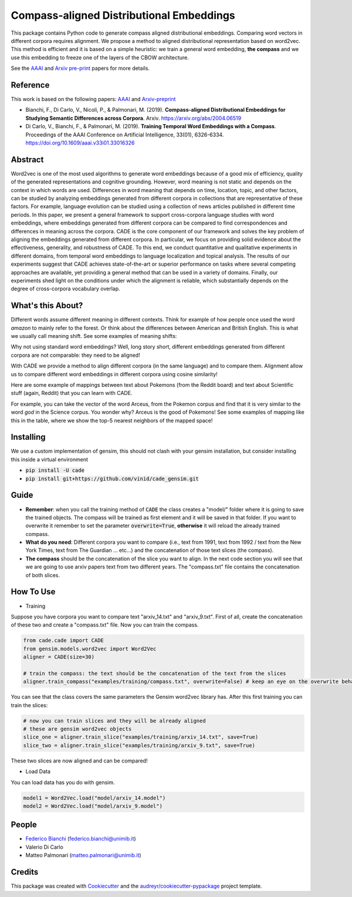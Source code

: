 =========================================
Compass-aligned Distributional Embeddings
=========================================


.. image:: https://img.shields.io/pypi/v/cade.svg
        :target: https://pypi.python.org/pypi/cade

.. image:: https://travis-ci.com/vinid/cade.svg
        :target: https://travis-ci.com/vinid/cade


This package contains Python code to generate compass aligned distributional embeddings.
Comparing word vectors in different corpora requires alignment.
We propose a method to aligned distributional representation based on word2vec.
This method is efficient and it is based on a simple heuristic: we train a general word embedding, **the compass**
and we use this embedding to freeze one of the layers of the CBOW architecture.

See the `AAAI
<https://aaai.org/ojs/index.php/AAAI/article/view/4594>`_ and  `Arxiv pre-print
<https://arxiv.org/abs/2004.06519>`_ papers for more details.

.. image:: https://raw.githubusercontent.com/vinid/cade/master/img/CADE.png
   :width: 400pt

Reference
---------

This work is based on the following papers: `AAAI
<https://aaai.org/ojs/index.php/AAAI/article/view/4594>`_ and `Arxiv-preprint
<https://arxiv.org/abs/2004.06519>`_

+ Bianchi, F., Di Carlo, V., Nicoli, P., & Palmonari, M. (2019). **Compass-aligned Distributional Embeddings for Studying Semantic Differences across Corpora**. Arxiv. https://arxiv.org/abs/2004.06519
+ Di Carlo, V., Bianchi, F., & Palmonari, M. (2019). **Training Temporal Word Embeddings with a Compass**. Proceedings of the AAAI Conference on Artificial Intelligence, 33(01), 6326-6334. https://doi.org/10.1609/aaai.v33i01.33016326


Abstract
--------

Word2vec is one of the most used algorithms to generate word embeddings because of a good mix of efficiency, quality of the generated representations and cognitive grounding. However, word meaning is not static and depends on the context in which words are used. Differences in word meaning that depends on time, location, topic, and other factors, can be studied by analyzing embeddings generated from different corpora in collections that are representative of these factors. For example, language evolution can be studied using a collection of news articles published in different time periods. In this paper, we present a general framework to support cross-corpora language studies with word embeddings, where embeddings generated from different corpora can be compared to find correspondences and differences in meaning across the corpora. CADE is the core component of our framework and solves the key problem of aligning the embeddings generated from different corpora. In particular, we focus on providing solid evidence about the effectiveness, generality, and robustness of CADE. To this end, we conduct quantitative and qualitative experiments in different domains, from temporal word embeddings to language localization and topical analysis. The results of our experiments suggest that CADE achieves state-of-the-art or superior performance on tasks where several competing approaches are available, yet providing a general method that can be used in a variety of domains. Finally, our experiments shed light on the conditions under which the alignment is reliable, which substantially depends on the degree of cross-corpora vocabulary overlap.

What's this About?
------------------

Different words assume different meaning in different contexts. Think for example of how people once used the word `amazon` to mainly
refer to the forest. Or think about the differences between American and British English. This is what we usually call meaning shift.
See some examples of meaning shifts:

.. image:: https://raw.githubusercontent.com/vinid/cade/master/img/shift_meaning.png
   :width: 400pt

Why not using standard word embeddings? Well, long story short, different embeddings generated from different
corpora are not comparable: they need to be aligned!

With CADE we provide a method to align different corpora (in the same language) and to compare them.
Alignment allow us to compare different word embeddings in different corpora using cosine similarity!


Here are some example of mappings between text about Pokemons (from the Reddit board) and text about
Scientific stuff (again, Reddit) that you can learn with CADE.

For example, you can take the vector of the word Arceus, from the Pokemon corpus and find that it is very similar to the
word `god` in the Science corpus. You wonder why? Arceus is the good of Pokemons! See some examples of mapping like this in the table, where we show
the top-5 nearest neighbors of the mapped space!

.. image:: https://raw.githubusercontent.com/vinid/cade/master/img/mappings.png
   :width: 400pt

Installing
----------

We use a custom implementation of gensim, this should not clash with your gensim installation, but consider installing this inside a virtual environment

* :code:`pip install -U cade`
* :code:`pip install git+https://github.com/vinid/cade_gensim.git`

Guide
-----

* **Remember**: when you call the training method of :code:`CADE` the class creates a "model/" folder where it is going to save the trained objects. The compass will be trained as first element and it will be saved in that folder. If you want to overwrite it remember to set the parameter :code:`overwrite=True`, **otherwise** it will reload the already trained compass.

* **What do you need**: Different corpora you want to compare (i.e., text from 1991, text from 1992 / text from the New York Times, text from The Guardian ... etc...) and the concatenation of those text slices (the compass).

* **The compass** should be the concatenation of the slice you want to align. In the next code section you will see that we are going to use arxiv papers text from two different years. The "compass.txt" file contains the concatenation of both slices.

How To Use
----------

* Training

Suppose you have corpora you want to compare text "arxiv_14.txt" and "arxiv_9.txt". First of all, create the concatenation
of these two and create a "compass.txt" file. Now you can train the compass.

.. code-block:: python

    from cade.cade import CADE
    from gensim.models.word2vec import Word2Vec
    aligner = CADE(size=30)

    # train the compass: the text should be the concatenation of the text from the slices
    aligner.train_compass("examples/training/compass.txt", overwrite=False) # keep an eye on the overwrite behaviour
..

You can see that the class covers the same parameters the Gensim word2vec library has. After this first training you can train the slices:

.. code-block:: python

    # now you can train slices and they will be already aligned
    # these are gensim word2vec objects
    slice_one = aligner.train_slice("examples/training/arxiv_14.txt", save=True)
    slice_two = aligner.train_slice("examples/training/arxiv_9.txt", save=True)
..

These two slices are now aligned and can be compared!

* Load Data

You can load data has you do with gensim.

.. code-block:: python

    model1 = Word2Vec.load("model/arxiv_14.model")
    model2 = Word2Vec.load("model/arxiv_9.model")
..

People
------
+ `Federico Bianchi <twitter.com/fb_vinid>`_ (federico.bianchi@unimib.it)
+ Valerio Di Carlo
+ Matteo Palmonari (matteo.palmonari@unimib.it)

Credits
-------

This package was created with Cookiecutter_ and the `audreyr/cookiecutter-pypackage`_ project template.

.. _Cookiecutter: https://github.com/audreyr/cookiecutter
.. _`audreyr/cookiecutter-pypackage`: https://github.com/audreyr/cookiecutter-pypackage
